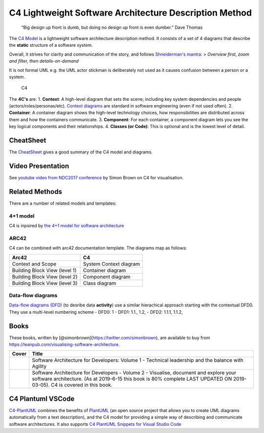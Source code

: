 *******************************************************************************
C4 Lightweight Software Architecture Description Method
*******************************************************************************




    “Big design up front is dumb, but doing no design up front is even
    dumber.” Dave Thomas

The `C4 Model <https://c4model.com/>`__ is a lightweight software
architecture description method. It consists of a set of 4 diagrams that
describe the **static** structure of a software system.

Overall, it strives for clarity and communication of the story, and
follows `Shneiderman's
mantra <http://www.ifp.illinois.edu/nabhcs/abstracts/shneiderman.html>`__:
> *Overview first, zoom and filter, then details-on-demand*

It is not formal UML e.g. the UML actor stickman is deliberately not
used as it causes confusion between a person or a system.

.. figure:: c4.png
   :alt: C4

   C4
The **4C's** are: 1. **Context**: A high-level diagram that sets the
scene; including key system dependencies and people
(actors/roles/personas/etc). `Context
diagrams <https://en.wikipedia.org/wiki/System_context_diagram>`__ are
standard in software engineering (even if not used often). 2.
**Container**: A container diagram shows the high-level technology
choices, how responsibilities are distributed across them and how the
containers communicate. 3. **Component**: For each container, a
component diagram lets you see the key logical components and their
relationships. 4. **Classes (or Code)**: This is optional and is the
lowest level of detail.

CheatSheet
==========

The
`CheatSheet <http://www.codingthearchitecture.com/2017/04/27/visualising_and_documenting_software_architecture_cheat_sheets.html>`__
gives a good summary of the C4 model and diagrams.

Video Presentation
==================

See `youtube video from NDC2017
conference <https://www.youtube.com/watch?v=Ym9nhVZs89o>`__ by Simon
Brown on C4 for visualisation.

Related Methods
===============

There are a number of related models and templates:

4+1 model
---------

C4 is inpsired by `the 4+1 model for software
architecture <https://en.wikipedia.org/wiki/4%2B1_architectural_view_model>`__

ARC42
-----

C4 can be combined with arc42 documentation template. The diagrams map
as follows:

+---------------------------------+--------------------------+
| Arc42                           | C4                       |
+=================================+==========================+
| Context and Scope               | System Context diagram   |
+---------------------------------+--------------------------+
| Building Block View (level 1)   | Container diagram        |
+---------------------------------+--------------------------+
| Building Block View (level 2)   | Component diagram        |
+---------------------------------+--------------------------+
| Building Block View (level 3)   | Class diagram            |
+---------------------------------+--------------------------+

Data-flow diagrams
------------------

`Data-flow diagrams
(DFD) <https://en.wikipedia.org/wiki/Data-flow_diagram>`__ (to desribe
data **activity**) use a similar hierachical approach starting with the
contextual DFD0. They use a multi-level numbering scheme - DFD0: 1 -
DFD1: 1.1., 1.2, - DFD2: 1.1.1, 1.1.2,

Books
=====

These books, written by [@simonbrown](https://twitter.com/simonbrown),
are available to buy from
https://leanpub.com/visualising-software-architecture.

+------------------------------------------------------------------------------------------------------------------------------------------------------------------------------+---------------------------------------------------------------------------------------------------------------------------------------------------------------------------------------------------------------------+
| Cover                                                                                                                                                                        | Title                                                                                                                                                                                                               |
+==============================================================================================================================================================================+=====================================================================================================================================================================================================================+
| |`Software Architecture for Developers: Volume 1 - Technical leadership and the balance with Agility <https://leanpub.com/b/software-architecture>`__|                       | Software Architecture for Developers: Volume 1 - Technical leadership and the balance with Agility                                                                                                                  |
+------------------------------------------------------------------------------------------------------------------------------------------------------------------------------+---------------------------------------------------------------------------------------------------------------------------------------------------------------------------------------------------------------------+
| |`Software Architecture for Developers - Volume 2 - Visualise, document and explore your software architecture <https://leanpub.com/visualising-software-architecture>`__|   | Software Architecture for Developers - Volume 2 - Visualise, document and explore your software architecture. (As at 2019-6-15 this book is 80% complete LAST UPDATED ON 2019-03-05). C4 is covered in this book.   |
+------------------------------------------------------------------------------------------------------------------------------------------------------------------------------+---------------------------------------------------------------------------------------------------------------------------------------------------------------------------------------------------------------------+

C4 Plantuml VSCode
==================

`C4-PlantUML <https://github.com/RicardoNiepel/C4-PlantUML>`__ combines
the benefits of `PlantUML <http://plantuml.com/>`__ (an open source
project that allows you to create UML diagrams automatically from a text
description), and the C4 model for providing a simple way of describing
and communicate software architectures. It also supports `C4 PlantUML
Snippets for Visual Studio
Code <https://github.com/RicardoNiepel/C4-PlantUML#snippets-for-visual-studio-code>`__

.. |`Software Architecture for Developers: Volume 1 - Technical leadership and the balance with Agility <https://leanpub.com/b/software-architecture>`__| image:: swarchv1.png
.. |`Software Architecture for Developers - Volume 2 - Visualise, document and explore your software architecture <https://leanpub.com/visualising-software-architecture>`__| image:: swarchv2.png



